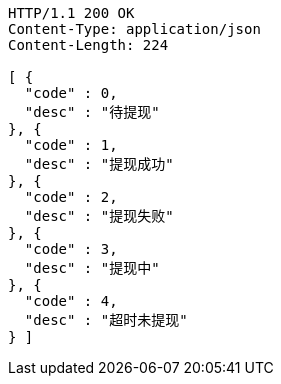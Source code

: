 [source,http,options="nowrap"]
----
HTTP/1.1 200 OK
Content-Type: application/json
Content-Length: 224

[ {
  "code" : 0,
  "desc" : "待提现"
}, {
  "code" : 1,
  "desc" : "提现成功"
}, {
  "code" : 2,
  "desc" : "提现失败"
}, {
  "code" : 3,
  "desc" : "提现中"
}, {
  "code" : 4,
  "desc" : "超时未提现"
} ]
----